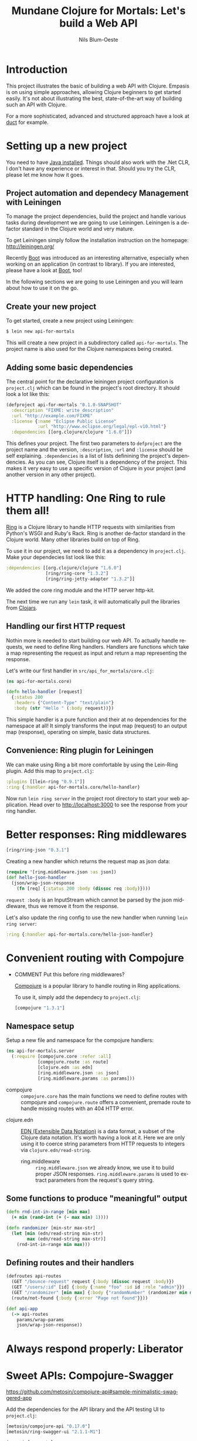 #+TITLE: Mundane Clojure for Mortals: Let's build a Web API
#+AUTHOR: Nils Blum-Oeste
#+EMAIL: nblu.com
#+LANGUAGE: en
#+STARTUP: align lognotestate
#+INFOJS_OPT: view:info toc:t
#+HTML_DOCTYPE: html5
#+HTML_CONTAINER_CLASS: container
#+HTML_HEAD: <script src="http://code.jquery.com/jquery-2.1.3.min.js"></script>
#+HTML_HEAD: <script src="http://cdnjs.cloudflare.com/ajax/libs/highlight.js/8.4/highlight.min.js"></script>
#+HTML_HEAD: <script src="http://cdnjs.cloudflare.com/ajax/libs/highlight.js/8.4/languages/clojure.min.js"></script>
#+HTML_HEAD: <script src="http://cdnjs.cloudflare.com/ajax/libs/highlight.js/8.4/languages/bash.min.js"></script>
#+HTML_HEAD: <script src="weave-resources/export.js"></script>
#+HTML_HEAD: <link rel="stylesheet" href="https://cdnjs.cloudflare.com/ajax/libs/highlight.js/8.4/styles/monokai.min.css">
#+HTML_HEAD: <link rel="stylesheet" type="text/css" href="https://maxcdn.bootstrapcdn.com/bootstrap/3.3.2/css/bootstrap.min.css" />
#+HTML_HEAD: <link rel="stylesheet" type="text/css" href="weave-resources/htmlize.css" />

#+OPTIONS: html-link-use-abs-url:nil html-postamble:nil html-preamble:t html-scripts:t html-style:nil html5-fancy:t
#+OPTIONS: tex:t

* Introduction

  This project illustrates the basic of building a web API with Clojure. Empasis is on using simple approaches, allowing
  Clojure beginners to get started easily. It's not about illustrating the best, state-of-the-art way of building such
  an API with Clojure.

  For a more sophisticated, advanced and structured approach have a look at [[https://github.com/weavejester/duct][duct]] for example.

* Setting up a new project

  You need to have [[https://www.java.com/en/download/help/index_installing.xml][Java installed]]. Things should also work with the .Net CLR, I don't have any experience or interest in
  that. Should you try the CLR, please let me know how it goes.


** Project automation and dependecy Management with Leiningen

   To manage the project dependencies, build the project and handle various tasks during development we are going to use
   Leiningen. Leiningen is a de-factor standard in the Clojure world and very mature.

   To get Leiningen simply follow the installation instruction on the homepage: http://leiningen.org/

   Recently [[https://github.com/boot-clj/boot][Boot]] was introduced as an
   interesting alternative, especially when working on an application (in contrast to library). If you are interested,
   please have a look at [[https://github.com/boot-clj/boot][Boot]], too!

   In the following sections we are going to use Leiningen and you will learn about how to use it on the go.


** Create your new project

   To get started, create a new project using Leiningen:

   #+BEGIN_SRC bash
   $ lein new api-for-mortals
   #+END_SRC

   This will create a new project in a subdirectory called =api-for-mortals=. The project name is also used for the
   Clojure namespaces being created.

** Adding some basic dependencies

   The central point for the declarative leiningen project configuration is =project.clj= which can be found in the
   project's root directory. It should look a lot like this:

   #+BEGIN_SRC clojure
   (defproject api-for-mortals "0.1.0-SNAPSHOT"
     :description "FIXME: write description"
     :url "http://example.com/FIXME"
     :license {:name "Eclipse Public License"
               :url "http://www.eclipse.org/legal/epl-v10.html"}
     :dependencies [[org.clojure/clojure "1.6.0"]])
   #+END_SRC

   This defines your project. The first two parameters to =defproject=  are the project name and the version,
   =:description=, =:url= and =:license= should be self explaining. =:dependencies= is a list of lists definining the
   project's dependencies. As you can see, Clojure itself is a dependency of the project. This makes it very easy to use
   a specific version of Clojure in your project (and another version in any other project).

* HTTP handling: One Ring to rule them all!

  [[https://github.com/ring-clojure/ring][Ring]] is a Clojure library to handle HTTP requests with similarities from Python's WSGI and Ruby's Rack. Ring is
  another de-factor standard in the Clojure world. Many other libraries build on top of Ring.

  To use it in our project, we need to add it as a dependency in =project.clj=. Make your dependecies list look like
  this:
  #+BEGIN_SRC clojure
  :dependencies [[org.clojure/clojure "1.6.0"]
                 [ring/ring-core "1.3.2"]
                 [ring/ring-jetty-adapter "1.3.2"]]
  #+END_SRC

  We added the core ring module and the HTTP server http-kit.

  The next time we run any =lein= task, it will automatically pull the libraries from [[https://clojars.org/][Clojars]].

** Handling our first HTTP request

   Nothin more is needed to start building our web API. To actually handle requests, we need to define Ring handlers.
   Handlers are functions which take a map representing the request as input and return a map representing the
   response.

   Let's write our first handler in =src/api_for_mortals/core.clj=:

   #+BEGIN_SRC clojure :tangle ../src/api_for_mortals/core.clj
   (ns api-for-mortals.core)

   (defn hello-handler [request]
     {:status 200
      :headers {"Content-Type" "text/plain"}
      :body (str "Hello " (:body request))})
   #+END_SRC

   This simple handler is a pure function and their at no dependencies for the namespace at all! It simply transforms
   the input map (request) to an output map (response), operating on simple, basic data structures.


** Convenience: Ring plugin for Leiningen

   We can make using Ring a bit more comfortable by using the Lein-Ring plugin. Add this map to =project.clj=:

   #+BEGIN_SRC clojure
   :plugins [[lein-ring "0.9.1"]]
   :ring {:handler api-for-mortals.core/hello-handler}
   #+END_SRC

   Now run =lein ring server= in the project root directory to start your web application. Head over to
   http://localhost:3000 to see the response from your ring handler.

* Better responses: Ring middlewares

  #+BEGIN_SRC clojure
  [ring/ring-json "0.3.1"]
  #+END_SRC

  Creating a new handler which returns the request map as json data:

  #+BEGIN_SRC clojure :tangle ../src/api_for_mortals/core.clj
  (require '[ring.middleware.json :as json])
  (def hello-json-handler
    (json/wrap-json-response
      (fn [req] {:status 200 :body (dissoc req :body)})))
  #+END_SRC

  =request :body= is an InputStream which cannot be parsed by the json middleware, thus we remove it from the response.

  Let's also update the ring config to use the new handler when running =lein ring server=:

  #+BEGIN_SRC clojure
  :ring {:handler api-for-mortals.core/hello-json-handler}
  #+END_SRC

* Convenient routing with Compojure
 - COMMENT Put this before ring middlewares?

   [[https://github.com/weavejester/compojure][Compojure]] is a popular library to handle routing in Ring applications.

   To use it, simply add the dependecy to =project.clj=:

   #+BEGIN_SRC clojure
   [compojure "1.3.1"]
   #+END_SRC

** Namespace setup

   Setup a new file and namespace for the compojure handlers:

   #+BEGIN_SRC clojure :tangle ../src/api_for_mortals/server.clj
      (ns api-for-mortals.server
        (:require [compojure.core :refer :all]
                  [compojure.route :as route]
                  [clojure.edn :as edn]
                  [ring.middleware.json :as json]
                  [ring.middleware.params :as params]))
   #+END_SRC

   - compojure :: =compojure.core= has the main functions we need to define routes with compojure and =compojure.route=
        offers a convenient, premade route to handle missing routes with an 404 HTTP error.


  - clojure.edn :: [[https://github.com/edn-format/edn][EDN (Extensible Data Notation)]] is a data format, a subset of the Clojure data notation. It's worth having a look at
       it. Here we are only using it to coerce string parameters from HTTP requests to integers via =clojure.edn/read-string=.


   - ring.middleware :: =ring.middleware.json= we already know, we use it to build proper JSON responses. =ring.middleware.params= is used to
        extract parameters from the request's query string.


** Some functions to produce "meaningful" output

   #+BEGIN_SRC clojure :tangle ../src/api_for_mortals/server.clj
   (defn rnd-int-in-range [min max]
     (+ min (rand-int (+ (- max min) 1))))

   (defn randomizer [min-str max-str]
     (let [min (edn/read-string min-str)
           max (edn/read-string max-str)]
       (rnd-int-in-range min max)))
   #+END_SRC

** Defining routes and their handlers

   #+BEGIN_SRC clojure :tangle ../src/api_for_mortals/server.clj
   (defroutes api-routes
     (GET "/bounce-request" request {:body (dissoc request :body)})
     (GET "/users/:id" [id] {:body {:name "foo" :id id :role "admin"}})
     (GET "/randomizer" [min max] {:body {"randomNumber" (randomizer min max)}})
     (route/not-found {:body {:error "Page not found"}}))
   #+END_SRC

   #+BEGIN_SRC clojure :tangle ../src/api_for_mortals/server.clj
   (def api-app
     (-> api-routes
       params/wrap-params
       json/wrap-json-response))
   #+END_SRC
* Always respond properly: Liberator
* Sweet APIs: Compojure-Swagger
  https://github.com/metosin/compojure-api#sample-minimalistic-swaggered-app

  Add the dependencies for the API library and the API testing UI to =project.clj=:
  #+BEGIN_SRC clojure
  [metosin/compojure-api "0.17.0"]
  [metosin/ring-swagger-ui "2.1.1-M1"]
  #+END_SRC


  #+BEGIN_SRC clojure :tangle ../src/api_for_mortals/swagger.clj
  (ns api-for-mortals.swagger
    (:require [ring.util.http-response :refer [ok]]
              [compojure.api.sweet :refer :all]))

  (defapi api
    (swagger-ui)
    (swagger-docs)
    (swaggered "jolts"
      :description "My awesome Jolt API"
      (context "/api" []
        (GET* "/jolts/:id" [id]
          (ok {:id id}))
        (POST* "/jolts" []
          :body-params [body :- Long]
          (ok {:data body})))))
  #+END_SRC

* Authentication and Authorization: <Friend?>
* Connecting a database
* Integrating other HTTP services
* Deployment
* Automated Testing
* Appendix
** Important Ring Concepts

 - Handlers :: Ring handlers are Clojure functions taking a map representing the HTTP requests as an argument and
      return a map representing the HTTP response. Thus handlers transform requests into repsonses.
      ([[https://github.com/ring-clojure/ring/wiki/Concepts#requests][Request Map Reference]], [[https://github.com/ring-clojure/ring/wiki/Concepts#responses][Response Map Reference]]).

 - Middleware :: Middleware are higher order functions taking a handler as an argument and returning a new,
      transformed handler. Middleware extends the handling of raw HTTP requests to add functionalities like request
      parameters, sessions, file uploading etc.

      Middleware example:
      #+BEGIN_SRC clojure
      ;; defining the middleware
      (defn wrap-content-type [handler content-type]
        (fn[request]
          (let [response (handler request)]
            (assoc-in response [:headers "Content-Type"] content-type))))

      ;; wrapping the middleware around a handler
      (def app (wrap-content-type handler "text/html"))
      #+END_SRC

 - Adapters :: Adapters connect Ring to web servers like Jetty, http-kit, etc.
